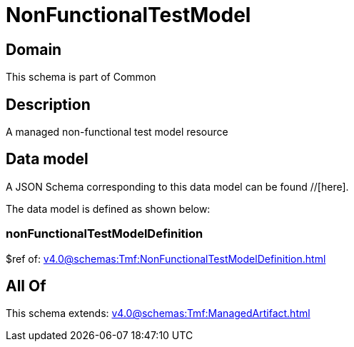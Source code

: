 = NonFunctionalTestModel

[#domain]
== Domain

This schema is part of Common

[#description]
== Description
A managed non-functional test model resource


[#data_model]
== Data model

A JSON Schema corresponding to this data model can be found //[here].



The data model is defined as shown below:


=== nonFunctionalTestModelDefinition
$ref of: xref:v4.0@schemas:Tmf:NonFunctionalTestModelDefinition.adoc[]


[#all_of]
== All Of

This schema extends: xref:v4.0@schemas:Tmf:ManagedArtifact.adoc[]
